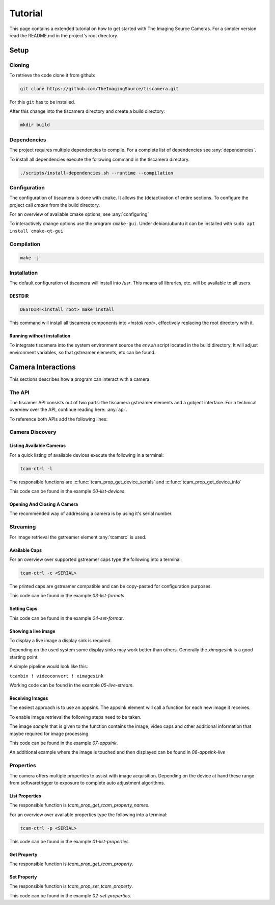
########
Tutorial
########

This page contains a extended tutorial on how to get started with The Imaging Source Cameras.
For a simpler version read the README.md in the project's root directory.

=====
Setup
=====

Cloning
=======

To retrieve the code clone it from github:

.. code-block:: sh

   git clone https://github.com/TheImagingSource/tiscamera.git

For this ``git`` has to be installed.

After this change into the tiscamera directory and create a build directory:

.. code-block:: sh

   mkdir build

Dependencies
============

The project requires multiple dependencies to compile.
For a complete list of dependencies see :any:`dependencies`.

To install all dependencies execute the following command in the tiscamera directory.

.. code-block:: sh

   ./scripts/install-dependencies.sh --runtime --compilation


Configuration
=============

The configuration of tiscamera is done with ``cmake``.
It allows the (de)activation of entire sections.
To configure the project call `cmake` from the build directory.

For an overview of available cmake options, see :any:`configuring`

To interactively change options use the program ``cmake-gui``.
Under debian/ubuntu it can be installed with ``sudo apt install cmake-qt-gui``


Compilation
===========

.. code-block:: sh

   make -j

Installation
============

The default configuration of tiscamera will install into `/usr`.
This means all libraries, etc. will be available to all users.

..  are unable to install into the root directory or have special requirements

DESTDIR
-------
   
.. code-block:: sh
                
   DESTDIR=<install root> make install

This command will install all tiscamera components into `<install root>`,
effectively replacing the root directory with it.

Running without installation
----------------------------

To integrate tiscamera into the system environment source the `env.sh` script located in the build directory.
It will adjust environment variables, so that gstreamer elements, etc can be found.

   
===================
Camera Interactions
===================

This sections describes how a program can interact with a camera.

The API
=======

The tiscamer API consists out of two parts: the tiscamera gstreamer elements and a gobject interface.
For a technical overview over the API, continue reading here: :any:`api`.

To reference both APIs add the following lines:

.. tabs::

   .. group-tab:: c

      .. code-block:: c
                  
         #include <gst/gst.h>
         #include <tcamprop.h>
                  
   .. group-tab:: python

      .. code-block:: python
                  
         import gi

         gi.require_version("Tcam", "0.1")
         gi.require_version("Gst", "1.0")

         from gi.repository import Tcam, Gst
                  
Camera Discovery
================

Listing Available Cameras
-------------------------

For a quick listing of available devices execute the following in a terminal:

.. code-block:: sh

   tcam-ctrl -l

The responsible functions are :c:func:`tcam_prop_get_device_serials`
and :c:func:`tcam_prop_get_device_info`

.. tabs::

   .. group-tab:: c

      .. literalinclude:: ../../examples/c/00-list-devices.c
         :language: c
         :lines: 28-62
         :emphasize-lines: 7, 23-27
         :linenos:

   .. group-tab:: python

      .. literalinclude:: ../../examples/python/00-list-devices.py
         :language: python
         :lines: 33-
         :linenos:

This code can be found in the example `00-list-devices`.

Opening And Closing A Camera
----------------------------

The recommended way of addressing a camera is by using it's serial number.


.. tabs::

   .. group-tab:: c

      .. literalinclude:: ../../examples/c/00-list-devices.c
         :lines: 17-
         :linenos:
      
                  
   .. group-tab:: python

      .. literalinclude:: ../../examples/python/00-list-devices.py
         :lines: 17-
         :linenos:

Streaming
=========

For image retrieval the gstreamer element :any:`tcamsrc` is used.

Available Caps
--------------

For an overview over supported gstreamer caps type the following into a terminal:

.. code-block:: sh

   tcam-ctrl -c <SERIAL>

The printed caps are gstreamer compatible and can be copy-pasted for configuration purposes.


.. tabs::

   .. group-tab:: c

      .. literalinclude:: ../../examples/c/04-list-formats.c
         :language: c
         :lines: 28-62
         :emphasize-lines: 7, 23
         :linenos:

   .. group-tab:: python

      .. literalinclude:: ../../examples/python/04-list-formats.py
         :language: python
         :lines: 17-
         :linenos:

This code can be found in the example `03-list-formats`.

            
Setting Caps
------------

.. tabs::

   .. group-tab:: c

      .. literalinclude:: ../../examples/c/05-set-format.c
         :language: c
         :lines: 17-
         :linenos:
                  
   .. group-tab:: python

      .. literalinclude:: ../../examples/python/05-set-format.py
         :language: python
         :lines: 17-
         :linenos:

This code can be found in the example `04-set-format`.

Showing a live image
--------------------

To display a live image a display sink is required.

Depending on the used system some display sinks may work better than others.
Generally the `ximagesink` is a good starting point.

A simple pipeline would look like this:

``tcambin ! videoconvert ! ximagesink``

Working code can be found in the example `05-live-stream`.


Receiving Images
----------------

The easiest approach is to use an appsink.
The appsink element will call a function for each new image it receives.

To enable image retrieval the following steps need to be taken.

.. tabs::

   .. group-tab:: c

      .. literalinclude:: ../../examples/c/07-appsink.c
         :language: c
         :lines: 107-114
         :linenos:
            
   .. group-tab:: python

      .. literalinclude:: ../../examples/python/07-appsink.py
         :language: python
         :lines: 17-
         :linenos:

The image `sample` that is given to the function contains the image, video caps and other additional information that maybe required for image processing.


.. tabs::

   .. group-tab:: c

      .. literalinclude:: ../../examples/c/07-appsink.c
         :language: c
         :lines: 38-45, 49-52, 60-62, 70-72, 81-85
         :linenos:
                                                         
   .. group-tab:: python

      .. literalinclude:: ../../examples/python/07-appsink.py
         :language: python
         :lines: 17-
         :linenos:


This code can be found in the example `07-appsink`.

An additional example where the image is touched and then displayed can be found in `08-appsink-live`

Properties
==========

The camera offers multiple properties to assist with image acquisition.
Depending on the device at hand these range from softwaretrigger to
exposure to complete auto adjustment algorithms.

List Properties
---------------

The responsible function is `tcam_prop_get_tcam_property_names`.

For an overview over available properties type the following into a terminal:

.. code-block:: sh

   tcam-ctrl -p <SERIAL>

.. tabs::

   .. group-tab:: c

      .. literalinclude:: ../../examples/c/01-list-properties.c
         :language: c
         :lines: 28-62
         :emphasize-lines: 7, 23
         :linenos:

   .. group-tab:: python

      .. literalinclude:: ../../examples/python/01-list-properties.py
         :language: python
         :lines: 51, 52, 64
         :linenos:

This code can be found in the example `01-list-properties`.

Get Property
------------

The responsible function is `tcam_prop_get_tcam_property`.

.. tabs::

   .. group-tab:: c

      .. literalinclude:: ../../examples/c/01-list-properties.c
         :language: c
         :lines: 45-78
         :linenos:                                          
                         
   .. group-tab:: python

      .. literalinclude:: ../../examples/python/01-list-properties.py
         :language: python
         :lines: 64-76
         :linenos:
   
   This code can be found in the example `01-list-properties`.
   
Set Property
------------

The responsible function is `tcam_prop_set_tcam_property`.

.. tabs::

   .. group-tab:: c

      .. literalinclude:: ../../examples/c/02-set-properties.c
         :language: c
         :lines: 34-50
         :linenos:

   .. group-tab:: python

      .. literalinclude:: ../../examples/python/02-set-properties.py
         :language: python
         :lines: 34-48
         :linenos:

This code can be found in the example `02-set-properties`.

